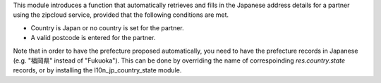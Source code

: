 This module introduces a function that automatically retrieves and fills in the Japanese
address details for a partner using the zipcloud service, provided that the following
conditions are met.

* Country is Japan or no country is set for the partner.
* A valid postcode is entered for the partner.

Note that in order to have the prefecture proposed automatically, you need to have the
prefecture records in Japanese (e.g. "福岡県" instead of "Fukuoka"). This can be done by
overriding the name of correspoinding `res.country.state` records, or by installing the
l10n_jp_country_state module.
